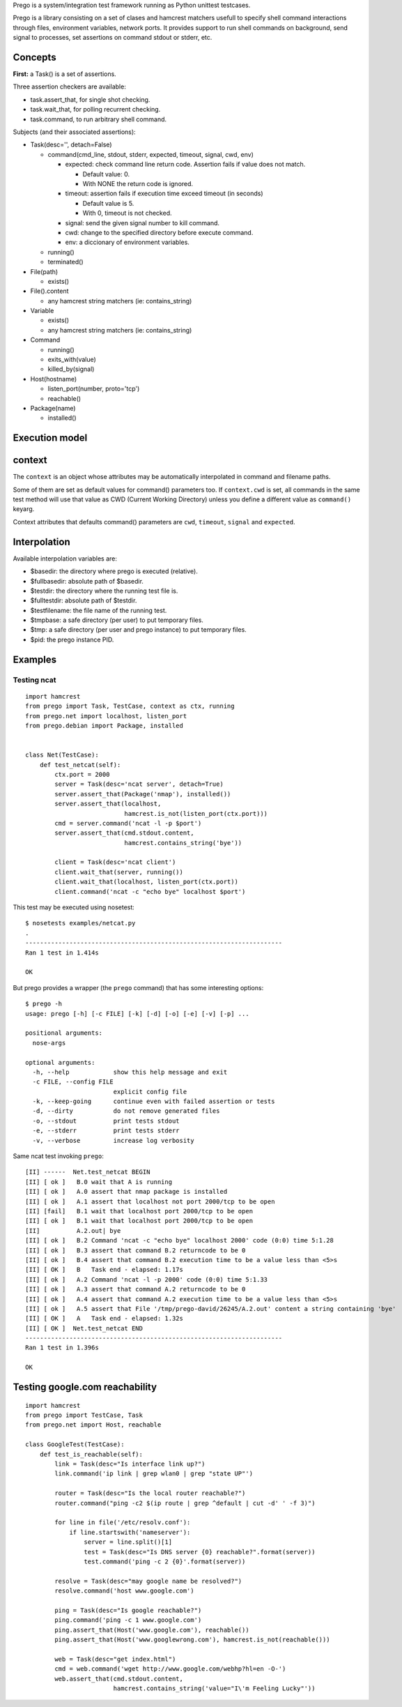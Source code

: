 Prego is a system/integration test framework running as Python unittest testcases.

Prego is a library consisting on a set of clases and hamcrest matchers usefull
to specify shell command interactions through files, environment variables,
network ports. It provides support to run shell commands on background, send
signal to processes, set assertions on command stdout or stderr, etc.


Concepts
========

**First:** a Task() is a set of assertions.

Three assertion checkers are available:

- task.assert_that, for single shot checking.
- task.wait_that, for polling recurrent checking.
- task.command, to run arbitrary shell command.

Subjects (and their associated assertions):

- Task(desc='', detach=False)

  - command(cmd_line, stdout, stderr, expected, timeout, signal, cwd, env)

    - expected: check command line return code. Assertion fails if value does not match. 
      
      - Default value: 0.
      - With NONE the return code is ignored.

    - timeout: assertion fails if execution time exceed timeout (in seconds)

      - Default value is 5.
      - With 0, timeout is not checked.

    - signal: send the given signal number to kill command.

    - cwd: change to the specified directory before execute command.

    - env: a diccionary of environment variables. 


  - running()
  - terminated()

- File(path)

  - exists()

- File().content

  - any hamcrest string matchers (ie: contains_string)

- Variable

  - exists()
  - any hamcrest string matchers (ie: contains_string)

- Command

  - running()
  - exits_with(value)
  - killed_by(signal)

- Host(hostname)

  - listen_port(number, proto='tcp')
  - reachable()

- Package(name)

  - installed()


Execution model
===============




context
=======

The ``context`` is an object whose attributes may be automatically interpolated in command
and filename paths.

Some of them are set as default values for command() parameters too. If ``context.cwd`` is
set, all commands in the same test method will use that value as CWD (Current Working
Directory) unless you define a different value as ``command()`` keyarg.

Context attributes that defaults command() parameters are ``cwd``, ``timeout``,
``signal`` and ``expected``.


Interpolation
=============

Available interpolation variables are:

- $basedir: the directory where prego is executed (relative).
- $fullbasedir: absolute path of $basedir.
- $testdir: the directory where the running test file is.
- $fulltestdir: absolute path of $testdir.
- $testfilename: the file name of the running test.
- $tmpbase: a safe directory (per user) to put temporary files.
- $tmp: a safe directory (per user and prego instance) to put temporary files.
- $pid: the prego instance PID.


Examples
========

Testing ncat
------------

::

  import hamcrest
  from prego import Task, TestCase, context as ctx, running
  from prego.net import localhost, listen_port
  from prego.debian import Package, installed


  class Net(TestCase):
      def test_netcat(self):
          ctx.port = 2000
          server = Task(desc='ncat server', detach=True)
          server.assert_that(Package('nmap'), installed())
          server.assert_that(localhost,
                             hamcrest.is_not(listen_port(ctx.port)))
          cmd = server.command('ncat -l -p $port')
          server.assert_that(cmd.stdout.content,
                             hamcrest.contains_string('bye'))

          client = Task(desc='ncat client')
          client.wait_that(server, running())
          client.wait_that(localhost, listen_port(ctx.port))
          client.command('ncat -c "echo bye" localhost $port')


This test may be executed using nosetest::

  $ nosetests examples/netcat.py
  .
  ----------------------------------------------------------------------
  Ran 1 test in 1.414s

  OK


But prego provides a wrapper (the ``prego`` command) that has some interesting options::

  $ prego -h
  usage: prego [-h] [-c FILE] [-k] [-d] [-o] [-e] [-v] [-p] ...

  positional arguments:
    nose-args

  optional arguments:
    -h, --help            show this help message and exit
    -c FILE, --config FILE
                          explicit config file
    -k, --keep-going      continue even with failed assertion or tests
    -d, --dirty           do not remove generated files
    -o, --stdout          print tests stdout
    -e, --stderr          print tests stderr
    -v, --verbose         increase log verbosity


Same ncat test invoking ``prego``::

  [II] ------  Net.test_netcat BEGIN
  [II] [ ok ]   B.0 wait that A is running
  [II] [ ok ]   A.0 assert that nmap package is installed
  [II] [ ok ]   A.1 assert that localhost not port 2000/tcp to be open
  [II] [fail]   B.1 wait that localhost port 2000/tcp to be open
  [II] [ ok ]   B.1 wait that localhost port 2000/tcp to be open
  [II]          A.2.out| bye
  [II] [ ok ]   B.2 Command 'ncat -c "echo bye" localhost 2000' code (0:0) time 5:1.28
  [II] [ ok ]   B.3 assert that command B.2 returncode to be 0
  [II] [ ok ]   B.4 assert that command B.2 execution time to be a value less than <5>s
  [II] [ OK ]   B   Task end - elapsed: 1.17s
  [II] [ ok ]   A.2 Command 'ncat -l -p 2000' code (0:0) time 5:1.33
  [II] [ ok ]   A.3 assert that command A.2 returncode to be 0
  [II] [ ok ]   A.4 assert that command A.2 execution time to be a value less than <5>s
  [II] [ ok ]   A.5 assert that File '/tmp/prego-david/26245/A.2.out' content a string containing 'bye'
  [II] [ OK ]   A   Task end - elapsed: 1.32s
  [II] [ OK ]  Net.test_netcat END
  ----------------------------------------------------------------------
  Ran 1 test in 1.396s

  OK


Testing google.com reachability
===============================

::

  import hamcrest
  from prego import TestCase, Task
  from prego.net import Host, reachable

  class GoogleTest(TestCase):
      def test_is_reachable(self):
          link = Task(desc="Is interface link up?")
          link.command('ip link | grep wlan0 | grep "state UP"')

          router = Task(desc="Is the local router reachable?")
          router.command("ping -c2 $(ip route | grep ^default | cut -d' ' -f 3)")

          for line in file('/etc/resolv.conf'):
              if line.startswith('nameserver'):
                  server = line.split()[1]
                  test = Task(desc="Is DNS server {0} reachable?".format(server))
                  test.command('ping -c 2 {0}'.format(server))

          resolve = Task(desc="may google name be resolved?")
          resolve.command('host www.google.com')

          ping = Task(desc="Is google reachable?")
          ping.command('ping -c 1 www.google.com')
          ping.assert_that(Host('www.google.com'), reachable())
          ping.assert_that(Host('www.googlewrong.com'), hamcrest.is_not(reachable()))

          web = Task(desc="get index.html")
          cmd = web.command('wget http://www.google.com/webhp?hl=en -O-')
          web.assert_that(cmd.stdout.content,
                          hamcrest.contains_string('value="I\'m Feeling Lucky"'))

.. Local Variables:
..  coding: utf-8
..  mode: flyspell
..  ispell-local-dictionary: "american"
.. End:
